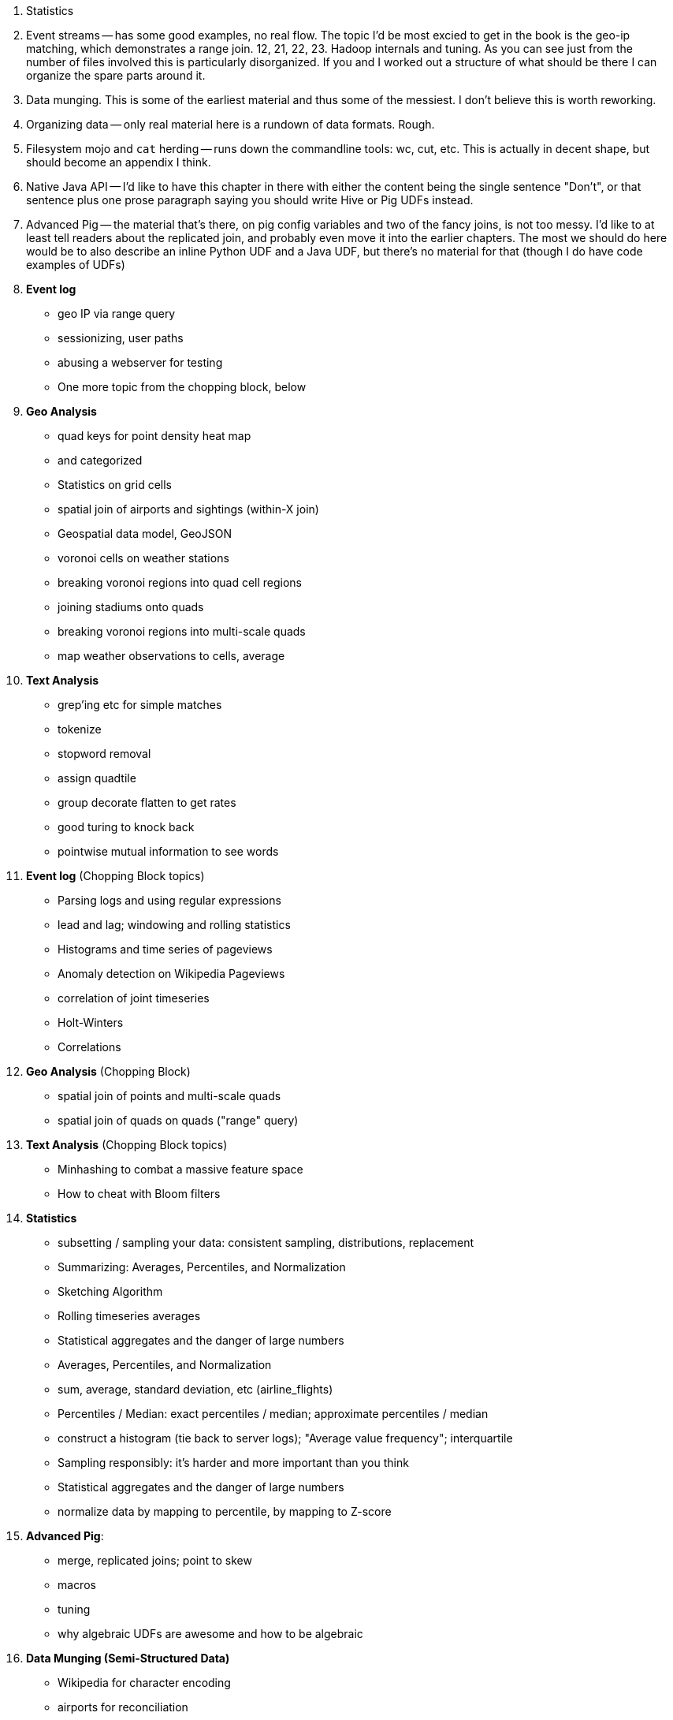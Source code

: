 
9. Statistics 
10. Event streams -- has some good examples, no real flow. The topic I'd be most excied to get in the book is the geo-ip matching, which demonstrates a range join.
12, 21, 22, 23. Hadoop internals and tuning. As you can see just from the number of files involved this is particularly disorganized. If you and I worked out a structure of what should be there I can organize the spare parts around it.
13. Data munging. This is some of the earliest material and thus some of the messiest. I don't believe this is worth reworking.
14. Organizing data -- only real material here is a rundown of data formats. Rough.
15. Filesystem mojo and `cat` herding -- runs down the commandline tools: wc, cut, etc. This is actually in decent shape, but should become an appendix I think.
18. Native Java API -- I'd like to have this chapter in there with either the content being the single sentence "Don't", or that sentence plus one prose paragraph saying you should write Hive or Pig UDFs instead.
19. Advanced Pig -- the material that's there, on pig config variables and two of the fancy joins, is not too messy. I'd like to at least tell readers about the replicated join, and probably even move it into the earlier chapters. The most we should do here would be to also describe an inline Python UDF and a Java UDF, but there's no material for that (though I do have code examples of UDFs)


10. **Event log**
  - geo IP via range query
  - sessionizing, user paths
  - abusing a webserver for testing
  - One more topic from the chopping block, below

11. **Geo Analysis**
  - quad keys for point density heat map
    - and categorized
  - Statistics on grid cells
  - spatial join of airports and sightings (within-X join)
  - Geospatial data model, GeoJSON
  - voronoi cells on weather stations
  - breaking voronoi regions into quad cell regions
  - joining stadiums onto quads
  - breaking voronoi regions into multi-scale quads
  - map weather observations to cells, average

12. **Text Analysis**
  - grep'ing etc for simple matches
  - tokenize
  - stopword removal
  - assign quadtile
  - group decorate flatten to get rates
  - good turing to knock back
  - pointwise mutual information to see words


10. **Event log** (Chopping Block topics)
  - Parsing logs and using regular expressions
  - lead and lag; windowing and rolling statistics
  - Histograms and time series of pageviews
  - Anomaly detection on Wikipedia Pageviews
  - correlation of joint timeseries
  - Holt-Winters
  - Correlations
  
11. **Geo Analysis** (Chopping Block)
  - spatial join of points and multi-scale quads
  - spatial join of quads on quads ("range" query)

12. **Text Analysis** (Chopping Block topics)
  - Minhashing to combat a massive feature space
  - How to cheat with Bloom filters


14. **Statistics**
  - subsetting / sampling your data: consistent sampling, distributions, replacement
  - Summarizing: Averages, Percentiles, and Normalization
  - Sketching Algorithm
  - Rolling timeseries averages
  - Statistical aggregates and the danger of large numbers
  - Averages, Percentiles, and Normalization
    - sum, average, standard deviation, etc (airline_flights)
  - Percentiles / Median: exact percentiles / median; approximate percentiles / median
  - construct a histogram (tie back to server logs); "Average value frequency"; interquartile
  - Sampling responsibly: it's harder and more important than you think
  - Statistical aggregates and the danger of large numbers
  - normalize data by mapping to percentile, by mapping to Z-score

20. **Advanced Pig**:
  - merge, replicated joins; point to skew
  - macros
  - tuning
  - why algebraic UDFs are awesome and how to be algebraic

13. **Data Munging (Semi-Structured Data)**
  - Wikipedia for character encoding
  - airports for reconciliation
  - weather: parsing flat pack file

21. *Hadoop Internals*
  - What happens when a job is launched
  - A shallow dive into the HDFS

22. *Hadoop Tuning*
  - Tuning for the Wise and Lazy
  - Tuning for the Brave and Foolish
  - The USE Method
23. **Data Modeling for HBase-style Database**


=== Chopping Block


5. **Pipelineable** Additions/Improvements
  - Controlling Case Sensitivity in String Comparisons (`ff = FILTER fr BY EqualsIgnoreCase(franch_id, 'bOs'); DUMP ff;`)
  - Select Records Using a List of Values
    - very small inline list with the `CASE` statement -- `CASE X WHEN val1 ... WHEN val2 ... ELSE .. END` and `CASE WHEN cond .. WHEN cond .. ELSE .. END`)
  - Transforming Strings with Regular Expressions
  - Transforming Nulls into Real Values
  - Converting a Number to its String Representation (and Back) (cast with (int))
  - Embedding Quotes and Special Characters Within String Literals.
  - JSON encoding/decoding on a value (vs on a record)
  - Assigning a Unique Identifier to Each Record (use `-tagPath` when loading; may require most recent Pig)
  - `$0` references; `*` and `..` refereces

  - Flattening a tuple gives you columns; Flattening a bag gives you rows
  - Flattening bags == cross product
  - Transposing Columns into Records (make the inline bag from several fields, then flatten it)
  - Converting an Internally-Delimited Field into Multiple Columns Using STRSPLIT
  - Converting an Internally-Delimited Field into Multiple Rows Using STRSPLITBAG
  - Exploding a String into its Characters
  - demonstrate case and ternary statements (combine/move demonstration in filter section?)
  
6. **Grouping** Additions/Improvements
  - JSON-encoded string
  - completely summarizing
  

7. **Joining** Additions/Improvements  
  - Replicated join
  - stuff in "important notes about joins"

8. **Ordering and Uniquing**
  - Demonstrate Sort in map/reduce
  - max with/without ties, with/without record
  - top-k with/without ties, with/without record
  - running min/max
  - mode (make an exercise)
  - cardinality ie count of distict values

9. **Advanced Patterns**
  - Better COGROUP
  - Stitch and Over
  - multi-join,
  - master-detail
  - z-score
  - group/decorate/flatten
  - group/flatten/re-flatten
  - cube & rollup
  - run expectancy (prediction) 
  
27. **Intro to Storm+Trident**
28. **Machine Learning without Grad School**:
  - Naive Bayes
  - Logistic Regression
  - Random Forest (using Mahout)


30. *The Toolset*
  - toolset overview: pig vs hive vs impala; hbase & elasticsearch (not accumulo or cassandra)
  - launching jobs: seeing the data, seeing the logs, simple debugging, `wu-ps`, `wu-kill`, globbing, and caveat about shell vs. hdfs globs
  - overview of wukong: installing it (pointer to internet), classes you inherit from, options, launching
  - overview of pig: options, launching, operations, functions

31. **Filesystem Mojo and `cat` herding**
  - commandline workflow tips: `> /dev/	null 2>&1`; `for` loops; nohup, disown, bg and `&`; `time`
  - pipelineable: `ruby -ne`; grep, cut, seq, (reference back to `wu-lign`); wc, sha1sum, md5sum, nl, bzip2, gzcat
  - structural: wu-box, head, tail, less, split, uniq, sort, join, `sort| uniq -c`,
  - advanced hadoop filesystem (chmod, setrep, fsck)
    - `wu-dump`, `wu-lign`, `wu-ls`, `wu-du`, `wu-cp`, `wu-mv`, `wu-put`, `wu-get`, `wu-mkdir`, `wu-rm`, `wu-rm -r`, `wu-rm -r --skip_trash`, `wu-distcp`
    - filenames, wu style: s3n, s3hdfs, hdfs, file (note: 'hdfs:///~' should translate to 'hdfs:///.').
    - templating: `{user}`, `{pid}`, `{uuid}`; `{date}`, `{time}`, `{tod}`, `{epoch}`, `{yr}`, `{mo}`, `{day}`, `{hr}`, `{min}`, `{sec}`; `{run_env}`, `{project}`)
  - sugared jobs (wu-identity, wu-grep, wu-wc, wu-bzip, wu-gzip, wu-snappify, wu-digest (md5/sha1/etc))
  - loading & storing advanced file formats: generic JSON,  schematized JSON, loading parquet or Trevni
  - Data formats: airing of grievances on XML, CSV; don’t quote, escape; 3 good formats; restartability; best practices for naming files
  - compression: gz, bz2, snappy, LZO
  - tidy data
  - split/apply/combine

32. **Best Practices**



30. **Overview of Datasets and Scripts**
  - Wikipedia (corpus, pagelinks, pageviews, dbpedia, geolocations)
  - Airline Flights
  - UFO Sightings
  - Global Hourly Weather
  - Waxy.org "Star Wars Kid" Weblogs
  - Github

31. **Cheatsheets**:
  - Regular Expressions
  - Sizes of the Universe
  - Hadoop Tuning & Configuration Variables
  - SQL - Pig - Hive Patterns

32. **References**

* E-commerce
* Biotech
* Manufacturing defects
* Security
* Reccommenders
* Finance
* Intelligence

* Recommender
  -
* Defect patterns (security breach, manufacturing defect, insider security,
  - anomaly detection
  - causal analysis
* Prediction
  - patient likely to get sepsis
*



* Generate pairs of teams, use ternary to choose lexicographic firstmost


* See time series chapter: Discrete interval sampling (convert value-over-range to date-value)
* See text chapter: Wordbag, Flatten
* See statistics chapter: generating data
* See statistics chapter: Transpose data

* Caution on Floating Point comparisons
* For sort note a udf to unique (distinct) won't work because keys can be split
* season-by-season trends using Over
* Note: HAVING not needed, just use a filter after the group by.
* Cube and rollup
  - stats by team, division and league
* bag left outer join from DataFu
* Left outer join on three tables: http://datafu.incubator.apache.org/docs/datafu/guide/more-tips-and-tricks.html
* Sparse joins for filtering
    * HashMap (replicated) join
    * bloom filter join
* Bitmap index
* Self-join for successive row differences
* Group flatten regroup
    * OPS+ -- group on season, normalize, reflatten
    * player's highest OPS+: season, normalize, flatten, group on player, top
* Group Elements From Multiple Tables On A Common Attribute (COGROUP)
* GROUP/COGROUP To Restructure Tables
* Cogroup and aggregate (vs SQL Cookbook 3.10)

* Find Overlapping Rows
* Find Gaps in Time-Series..
* Find Missing Rows in Series / Count all Values

* Sort ASC / DESC

* Number records with a serial or unique index
* Running total 
* http://en.wikipedia.org/wiki/Prefix_sum

=== Graph Operatioms

* Neighborhood extraction
* Graph statistics: degree, clustering coefficient
* symmetrize a graph
* Triangles
* Eulerian Walk
* Connected components, Union find
* Graph matching
* Minimum spanning tree
* Pagerank
* label propagation
* k-means clustering
* Layout / Lgl
* List all children of AAA

=== Time Series Operations

* Interval coalesce: given a set of intervals, what is the smallest set of intervals that covers all of them? for each team, what is the smallest number of stints (continuous player for team) needed so that every player was a teammate of one of them for that team? http://www.dba-oracle.com/t_sql_patterns_interval_coalesce.htm
* Turn player-seasons into stints (like the sessionize operation I think)
* Sessionize web logs; Continuous game streak    

=== Statistics

* Data Generation
* Make Reproducible Random Data - Varying Distribution
* Calculating Linear Regressions or Correlation Coefficients
* Calculate the summary statistics: Transpose (datafu) and flatten; group on attribute; calculate statistics; unionize the stats
* Sniff through the data: extrema, mountweazels, exemplars
* Make a histogram: bin; log bins; by lookup table; by Z-score; equal-width
* Plot it: time series, trellis plot

* Strings 
    * length: COUNT(), count star, count distinct, MIN(), MAX(), SUM(), AVG(), 
    * **byte size, character size, line / word count**
    * Number of Distinct elements (Cardinality)
* Sum, sumsq, Entropy, Standard Deviation, variance, moments (eg GINI)
* Correlation /covariance: what rate stats go with game time temp?
* Streaming moments (see Alon, Matias, and Szegedy)
* Heavy hitters -- Count-Min sketch
* Running averages

=== Advanced Patterns

* Vertical and horizontal partitioning
* Serial ids -- natural ids -- composite keys, foreign keys
* Small record with large blob (eg video file and metadata)
* Using float data type when you should use fixed point
* Skyline query (elements not dominated)
    * eliminate all players with no claim to be the best ever: their full set of core stats are less than some other player's full set of core stats. Related to convex hull http://www.cs.umd.edu/class/spring2005/cmsc828s/slides/skyline.pdf
    * like the hipmunk "agony" ranking
    * http://projekter.aau.dk/projekter/files/77335632/Scientific_Article.pdf - do this with quad keys - http://www.vldb.org/pvldb/vol6/p2002-shim.pdf
* Relational division
    * for each job listing (table of name, qualification pairs), find applicants who have all job qualifications (table is listing if, qualification pairs)
    * an applicant who is not qualified has one (listing, qual) pair missing

=== SQL-to-Pig-to-Hive

* SELECT..WHERE
* SELECT...LIMit
* GROUP BY...HAVING
* SELECT WHERE... ORDER BY
* SELECT WHERE... SORT BY (just use reducer sort) ~~ (does reducer in Pig guarantee this?)
* SELECT … DISTRIBUTE BY … SORT BY ...
* SELECT ... CLUSTER BY (equiv of distribute by X sort by X)
* Indexing tips
* CASE...when...then
* Block Sampling / Input pruning
* SELECT country_name, indicator_name, `2011` AS trade_2011 FROM wdi WHERE (indicator_name = 'Trade (% of GDP)' OR indicator_name = 'Broad money (% of GDP)') AND `2011` IS NOT NULL CLUSTER BY indicator_name;

SELECT columns or computations FROM table WHERE condition GROUP BY columns HAVING condition ORDER BY column  [ASC | DESC] LIMIT offset,count;
|

  - adv.pig     udfs    (When do UDFs, compare JRuby UDF to Java UDF to Stream, and cite difference in $AWS cluster time and $ programmer salary to wait the extra time.
  - adv.pig             Storing and Loading to/from a Database
  - adv.pig     sparse  ‘merge-sparse’. This is useful for cases when both joined tables are pre-sorted and indexed, and the right-hand table has few ( < 1% of its total) matching keys. http://pig.apache.org/docs/r0.12.0/perf.html#merge-sparse-joins
  - stats       advagg  Computing Averages Without High and Low Values (Trimmed Mean by rejecting max and min values)
  - stats       genrte  Generating Frequency Distributions
  - stats       genrte  Generating Random Numbers
  - stats       genrte  Generating Repeating Sequences
  - stats       maybe   Calculating Linear Regressions or Correlation Coefficients
  - stats       advagg  Transposing Columns into Records
  - stats       ntiles  Find Outliers Using the 1.5-Inter-Quartile-Range Rule
  - eventlog            Fill in Missing Dates (apply fill gaps pattern)
  - stats       sample  Sample a Fixed Number of Records with Reservoir Sampling
  - eventlog            Identifying Overlapping Date Ranges
  - eventlog            Parsing an IP Address or Hostname (and while we're at it, reverse dot the hostname)
  - eventlog            Sorting Dotted-Quad IP Values in Numeric Order
  - eventlog            Sorting Hostnames in Domain Order
  - munging             Choose a String Data Type (-> munging-- get it the hell into utf-8)
  - intro       usage   (mention that 'SET' on its own dumps the config)
  - eventlog             Expanding Ranges into Fixed Intervals
  - histogram   macros  (making a snippet a macro. Maybe in histogram? or summary stats?)



















Introduce the chapter to the reader
* take the strands from the last chapter, and show them braided together
* in this chapter, you'll learn .... OR ok we're done looking at that, now let's xxx
* Tie the chapter to the goals of the book, and weave in the larger themes
* perspective, philosophy, what we'll be working, a bit of repositioning, a bit opinionated, a bit personal.


The stakeholders' opinions are the data; the subject under vote is the context; the room and time define the arena of computation; and the decision is synthesized according to the relevant organizational bylaws.
=====  HDFS

Lifecycle of a File:

* What happens as the Namenode and Datanode collaborate to create a new file.
* How that file is replicated to acknowledged by other Datanodes.
* What happens when a Datanode goes down or the cluster is rebalanced.
* Briefly, the S3 DFS facade // (TODO: check if HFS?).

===== Hadoop Job Execution

* Lifecycle of a job at the client level including figuring out where all the source data is; figuring out how to split it; sending the code to the JobTracker, then tracking it to completion.
* How the JobTracker and TaskTracker cooperate to run your job, including:  The distinction between Job, Task and Attempt., how each TaskTracker obtains its Attempts, and dispatches progress and metrics back to the JobTracker, how Attempts are scheduled, including what happens when an Attempt fails and speculative execution, ________, Split.
* How TaskTracker child and Datanode cooperate to execute an Attempt, including; what a child process is, making clear the distinction between TaskTracker and child process.
* Briefly, how the Hadoop Streaming child process works.

==== Skeleton: Map-Reduce Internals

* How the mapper and Datanode handle record splitting and how and when the partial records are dispatched.
* The mapper sort buffer and spilling to disk (maybe here or maybe later, the I/O.record.percent).
* Briefly note that data is not sent from mapper-to-reducer using HDFS and so you should pay attention to where you put the Map-Reduce scratch space and how stupid it is about handling an overflow volume.
* Briefly that combiners are a thing.
* Briefly how records are partitioned to reducers and that custom partitioners are a thing.
* How the Reducer accepts and tracks its mapper outputs.
* Details of the merge/sort (shuffle and sort), including the relevant buffers and flush policies and why it can skip the last merge phase.
* (NOTE:  Secondary sort and so forth will have been described earlier.)
* Delivery of output data to the HDFS and commit whether from mapper or reducer.
* Highlight the fragmentation problem with map-only jobs.
* Where memory is used, in particular, mapper-sort buffers, both kinds of reducer-merge buffers, application internal buffers.

18. *Hadoop Tuning*
  - Tuning for the Wise and Lazy
  - Tuning for the Brave and Foolish
  - The USE Method for understanding performance and diagnosing problems

19. *Storm+Trident Internals*

* Understand the lifecycle of a Storm tuple, including spout, tupletree and acking.
* (Optional but not essential) Understand the details of its reliability mechanism and how tuples are acked.
* Understand the lifecycle of partitions within a Trident batch and thus, the context behind partition operations such as Apply or PartitionPersist.
* Understand Trident’s transactional mechanism, in the case of a PartitionPersist.
* Understand how Aggregators, Statemap and the Persistence methods combine to give you _exactly once_  processing with transactional guarantees.  Specifically, what an OpaqueValue record will look like in the database and why.
* Understand how the master batch coordinator and spout coordinator for the Kafka spout in particular work together to uniquely and efficiently process all records in a Kafka topic.
* One specific:  how Kafka partitions relate to Trident partitions.

20. *Storm+Trident Tuning*

23. *Overview of Datasets and Scripts*
 - Datasets
   - Wikipedia (corpus, pagelinks, pageviews, dbpedia, geolocations)
   - Airline Flights
   - UFO Sightings
   - Global Hourly Weather
   - Waxy.org "Star Wars Kid" Weblogs
 - Scripts

24. *Cheatsheets*:
  - Regular Expressions
  - Sizes of the Universe
  - Hadoop Tuning & Configuration Variables
    
1. Interlude I: *Organizing Data*:
  - How to design your data models
  - How to serialize their contents (orig, scratch, prod)
  - How to organize your scripts and your data

4. Interlude II: *Best Practices and Pedantic Points of style*
  - Pedantic Points of Style
  - Best Practices
  - How to Think: there are several design patterns for how to pivot your data, like Message Passing (objects send records to meet together); Set Operations (group, distinct, union, etc); Graph Operations (breadth-first search). Taken as a whole, they're equivalent; with some experience under your belt it's worth learning how to fluidly shift among these different models.


